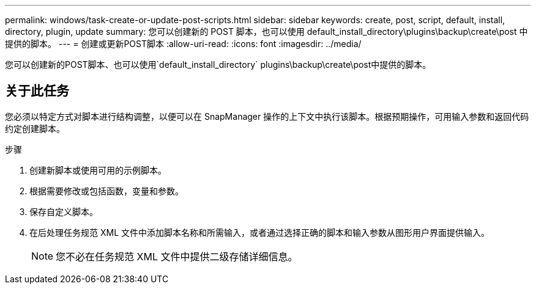---
permalink: windows/task-create-or-update-post-scripts.html 
sidebar: sidebar 
keywords: create, post, script, default, install, directory, plugin, update 
summary: 您可以创建新的 POST 脚本，也可以使用 default_install_directory\plugins\backup\create\post 中提供的脚本。 
---
= 创建或更新POST脚本
:allow-uri-read: 
:icons: font
:imagesdir: ../media/


[role="lead"]
您可以创建新的POST脚本、也可以使用`default_install_directory` plugins\backup\create\post中提供的脚本。



== 关于此任务

您必须以特定方式对脚本进行结构调整，以便可以在 SnapManager 操作的上下文中执行该脚本。根据预期操作，可用输入参数和返回代码约定创建脚本。

.步骤
. 创建新脚本或使用可用的示例脚本。
. 根据需要修改或包括函数，变量和参数。
. 保存自定义脚本。
. 在后处理任务规范 XML 文件中添加脚本名称和所需输入，或者通过选择正确的脚本和输入参数从图形用户界面提供输入。
+

NOTE: 您不必在任务规范 XML 文件中提供二级存储详细信息。


